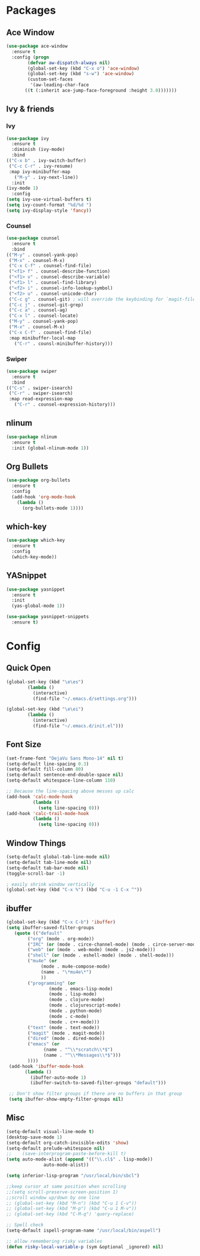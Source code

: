 * Packages
** Ace Window
#+begin_src emacs-lisp
  (use-package ace-window
    :ensure t
    :config (progn
	      (defvar aw-dispatch-always nil)
	      (global-set-key (kbd "C-x o") 'ace-window)
	      (global-set-key (kbd "s-w") 'ace-window)
	      (custom-set-faces
	       '(aw-leading-char-face
		 ((t (:inherit ace-jump-face-foreground :height 3.0)))))))
#+end_src
** Ivy & friends
*** Ivy
  #+begin_src emacs-lisp
    (use-package ivy
      :ensure t
      :diminish (ivy-mode)
      :bind
	(("C-x b" . ivy-switch-buffer)
	 ("C-c C-r" . ivy-resume)
	 :map ivy-minibuffer-map
	   ("M-y" . ivy-next-line))
      :init
	(ivy-mode 1)
      :config
	(setq ivy-use-virtual-buffers t)
	(setq ivy-count-format "%d/%d ")
	(setq ivy-display-style 'fancy))
  #+end_src
*** Counsel
  #+begin_src emacs-lisp
    (use-package counsel
      :ensure t
      :bind
	(("M-y" . counsel-yank-pop)
	 ("M-x" . counsel-M-x)
	 ("C-x C-f" . counsel-find-file)
	 ("<f1> f" . counsel-describe-function)
	 ("<f1> v" . counsel-describe-variable)
	 ("<f1> l" . counsel-find-library)
	 ("<f2> i" . counsel-info-lookup-symbol)
	 ("<f2> u" . counsel-unicode-char)
	 ("C-c g" . counsel-git) ; will override the keybinding for `magit-file-dispatch'
	 ("C-c j" . counsel-git-grep)
	 ("C-c a" . counsel-ag)
	 ("C-x l" . counsel-locate)
	 ("M-y" . counsel-yank-pop)
	 ("M-x" . counsel-M-x)
	 ("C-x C-f" . counsel-find-file)
	 :map minibuffer-local-map
	   ("C-r" . counsl-minibuffer-history)))
  #+end_src

*** Swiper
  #+begin_src emacs-lisp
    (use-package swiper
      :ensure t
      :bind
	(("C-s" . swiper-isearch)
	 ("C-r" . swiper-isearch)
	 :map read-expression-map
	   ("C-r" . counsel-expression-history)))

  #+end_src
** nlinum
#+begin_src emacs-lisp
  (use-package nlinum
    :ensure t
    :init (global-nlinum-mode 1))
#+end_src
** Org Bullets
  #+begin_src emacs-lisp
    (use-package org-bullets
      :ensure t
      :config
      (add-hook 'org-mode-hook
		(lambda ()
		  (org-bullets-mode 1))))
  #+end_src
** which-key
#+begin_src emacs-lisp
  (use-package which-key
    :ensure t 
    :config
    (which-key-mode))
#+end_src
** YASnippet
  #+begin_src emacs-lisp
    (use-package yasnippet
      :ensure t
      :init
      (yas-global-mode 1))

    (use-package yasnippet-snippets
      :ensure t)
  #+end_src
* Config
** Quick Open
  #+begin_src emacs-lisp
  (global-set-key (kbd "\e\es")
		  (lambda ()
		    (interactive)
		    (find-file "~/.emacs.d/settings.org")))

  (global-set-key (kbd "\e\ei")
		  (lambda ()
		    (interactive)
		    (find-file "~/.emacs.d/init.el")))
  #+end_src
** Font Size
  #+BEGIN_SRC emacs-lisp
    (set-frame-font "DejaVu Sans Mono-14" nil t)
    (setq-default line-spacing 0.3)
    (setq-default fill-column 80)
    (setq-default sentence-end-double-space nil)
    (setq-default whitespace-line-column 110)

    ;; Because the line-spacing above messes up calc
    (add-hook 'calc-mode-hook
              (lambda ()
                (setq line-spacing 0)))
    (add-hook 'calc-trail-mode-hook
              (lambda ()
                (setq line-spacing 0)))

  #+END_SRC
** Window Things
  #+begin_src emacs-lisp
    (setq-default global-tab-line-mode nil)
    (setq-default tab-line-mode nil)
    (setq-default tab-bar-mode nil)
    (toggle-scroll-bar -1)

    ; easily shrink window vertically
    (global-set-key (kbd "C-x %") (kbd "C-u -1 C-x ^"))

  #+end_src
** ibuffer
   #+begin_src emacs-lisp
     (global-set-key (kbd "C-x C-b") 'ibuffer)
     (setq ibuffer-saved-filter-groups
		(quote (("default"
			 ("org" (mode . org-mode))
			 ("IRC" (or (mode . circe-channel-mode) (mode . circe-server-mode)))
			 ("web" (or (mode . web-mode) (mode . js2-mode)))
			 ("shell" (or (mode . eshell-mode) (mode . shell-mode)))
			 ("mu4e" (or
				  (mode . mu4e-compose-mode)
				  (name . "\*mu4e\*")
				  ))
			 ("programming" (or
					 (mode . emacs-lisp-mode)
					 (mode . lisp-mode)
					 (mode . clojure-mode)
					 (mode . clojurescript-mode)
					 (mode . python-mode)
					 (mode . c-mode)
					 (mode . c++-mode)))
			 ("text" (mode . text-mode))
			 ("magit" (mode . magit-mode))
			 ("dired" (mode . dired-mode))
			 ("emacs" (or
				   (name . "^\\*scratch\\*$")
				   (name . "^\\*Messages\\*$")))
			 ))))
	  (add-hook 'ibuffer-mode-hook
		    (lambda ()
		      (ibuffer-auto-mode 1)
		      (ibuffer-switch-to-saved-filter-groups "default")))

	  ;; Don't show filter groups if there are no buffers in that group
	  (setq ibuffer-show-empty-filter-groups nil)
   #+end_src
** Misc
  #+begin_src emacs-lisp
    (setq-default visual-line-mode t)
    (desktop-save-mode 1)
    (setq-default org-catch-invisible-edits 'show)
    (setq-default prelude-whitespace nil)
    ;;    (save-interprogram-paste-before-kill t)
    (setq auto-mode-alist (append '(("\\.cl$" . lisp-mode))
				  auto-mode-alist))

    (setq inferior-lisp-program "/usr/local/bin/sbcl")

    ;;keep cursor at same position when scrolling
    ;;(setq scroll-preserve-screen-position 1)
    ;;scroll window up/down by one line
    ;; (global-set-key (kbd "M-n") (kbd "C-u 1 C-v"))
    ;; (global-set-key (kbd "M-p") (kbd "C-u 1 M-v"))
    ;; (global-set-key (kbd "C-M-q") 'query-replace)

    ;; Spell check
    (setq-default ispell-program-name "/usr/local/bin/aspell")

    ;; allow remembering risky variables
    (defun risky-local-variable-p (sym &optional _ignored) nil)
  #+end_src
